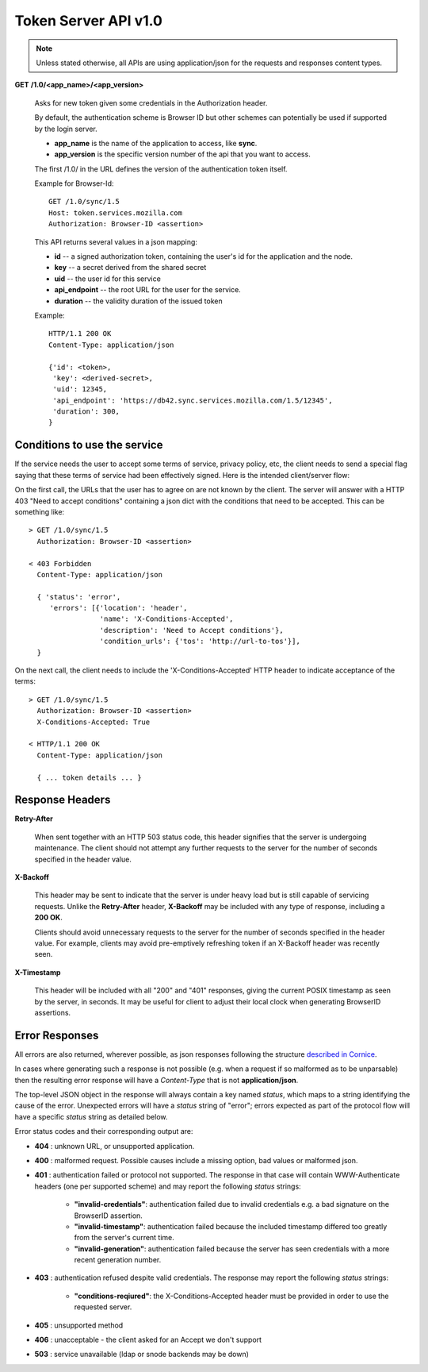 =====================
Token Server API v1.0
=====================

.. note::

    Unless stated otherwise, all APIs are using application/json for the requests
    and responses content types.


**GET** **/1.0/<app_name>/<app_version>**

    Asks for new token given some credentials in the Authorization header.

    By default, the authentication scheme is Browser ID but other schemes can
    potentially be used if supported by the login server.

    - **app_name** is the name of the application to access, like **sync**.
    - **app_version** is the specific version number of the api that you want
      to access.

    The first /1.0/ in the URL defines the version of the authentication
    token itself.

    Example for Browser-Id::

        GET /1.0/sync/1.5
        Host: token.services.mozilla.com
        Authorization: Browser-ID <assertion>

    This API returns several values in a json mapping:

    - **id** -- a signed authorization token, containing the
      user's id for the application and the node.
    - **key** -- a secret derived from the shared secret
    - **uid** -- the user id for this service
    - **api_endpoint** -- the root URL for the user for the service.
    - **duration** -- the validity duration of the issued token

    Example::

        HTTP/1.1 200 OK
        Content-Type: application/json

        {'id': <token>,
         'key': <derived-secret>,
         'uid': 12345,
         'api_endpoint': 'https://db42.sync.services.mozilla.com/1.5/12345',
         'duration': 300,
        }


Conditions to use the service
=============================

If the service needs the user to accept some terms of service, privacy policy,
etc, the client needs to send a special flag saying that these terms of
service had been effectively signed. Here is the intended client/server flow:

On the first call, the URLs that the user has to agree on are not known by the
client.  The server will answer with a HTTP 403 "Need
to accept conditions" containing a json dict with the conditions that need to
be accepted. This can be something like::

    > GET /1.0/sync/1.5
      Authorization: Browser-ID <assertion>

    < 403 Forbidden
      Content-Type: application/json

      { 'status': 'error',
         'errors': [{'location': 'header',
                     'name': 'X-Conditions-Accepted',
                     'description': 'Need to Accept conditions'},
                     'condition_urls': {'tos': 'http://url-to-tos'}],
      }

On the next call, the client needs to include the 'X-Conditions-Accepted' HTTP
header to indicate acceptance of the terms::

    > GET /1.0/sync/1.5
      Authorization: Browser-ID <assertion>
      X-Conditions-Accepted: True

    < HTTP/1.1 200 OK
      Content-Type: application/json

      { ... token details ... }


Response Headers
================

**Retry-After**

    When sent together with an HTTP 503 status code, this header signifies that
    the server is undergoing maintenance. The client should not attempt any
    further requests to the server for the number of seconds specified in
    the header value.

**X-Backoff**

    This header may be sent to indicate that the server is under heavy load
    but is still capable of servicing requests.  Unlike the **Retry-After**
    header, **X-Backoff** may be included with any type of response, including
    a **200 OK**.

    Clients should avoid unnecessary requests to the server for the number of seconds
    specified in the header value.  For example, clients may avoid pre-emptively
    refreshing token if an X-Backoff header was recently seen.

**X-Timestamp**

    This header will be included with all "200" and "401" responses, giving
    the current POSIX timestamp as seen by the server, in seconds.  It may
    be useful for client to adjust their local clock when generating BrowserID
    assertions.


Error Responses
===============

All errors are also returned, wherever possible, as json responses following the
structure `described in Cornice
<http://cornice.readthedocs.org/en/latest/validation.html#dealing-with-errors>`_.

In cases where generating such a response is not possible (e.g. when a request
if so malformed as to be unparsable) then the resulting error response will
have a *Content-Type* that is not **application/json**.

The top-level JSON object in the response will always contain a key named
`status`, which maps to a string identifying the cause of the error.  Unexpected
errors will have a `status` string of "error"; errors expected as part of
the protocol flow will have a specific `status` string as detailed below.

Error status codes and their corresponding output are:

- **404** : unknown URL, or unsupported application.
- **400** : malformed request. Possible causes include a missing
  option, bad values or malformed json.
- **401** : authentication failed or protocol not supported.
  The response in that case will contain WWW-Authenticate headers
  (one per supported scheme) and may report the following `status`
  strings:

    - **"invalid-credentials"**: authentication failed due to invalid
      credentials e.g. a bad signature on the BrowserID assertion.
    - **"invalid-timestamp"**: authentication failed because the included
      timestamp differed too greatly from the server's current time.
    - **"invalid-generation"**:  authentication failed because the server
      has seen credentials with a more recent generation number.

- **403** : authentication refused despite valid credentials.  The response
  may report the following `status` strings:

    - **"conditions-reqiured"**: the X-Conditions-Accepted header must
      be provided in order to use the requested server.

- **405** : unsupported method
- **406** : unacceptable - the client asked for an Accept we don't support
- **503** : service unavailable (ldap or snode backends may be down)
